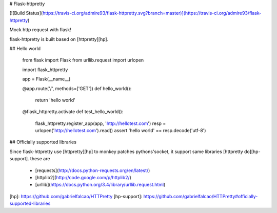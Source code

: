 # Flask-httpretty

[![Build Status](https://travis-ci.org/admire93/flask-httpretty.svg?branch=master)](https://travis-ci.org/admire93/flask-httpretty)

Mock http request with flask!

flask-httpretty is built based on [httpretty][hp].

## Hello world

    from flask import Flask
    from urllib.request import urlopen

    import flask_httpretty


    app = Flask(__name__)

    @app.route('/', methods=['GET'])
    def hello_world():
        return 'hello world'


    @flask_httpretty.activate
    def test_hello_world():
        flask_httpretty.register_app(app, 'http://hellotest.com')
        resp = urlopen('http://hellotest.com').read()
        assert 'hello world' == resp.decode('utf-8')

## Officially supported libraries

Since flask-httpretty use [httpretty][hp] to monkey patches pythons'socket,
it support same libraries [httpretty do][hp-support]. these are

  * [requests](http://docs.python-requests.org/en/latest/)
  * [httplib2](http://code.google.com/p/httplib2/)
  * [urllib](https://docs.python.org/3.4/library/urllib.request.html)

[hp]: https://github.com/gabrielfalcao/HTTPretty
[hp-support]: https://github.com/gabrielfalcao/HTTPretty#officially-supported-libraries


